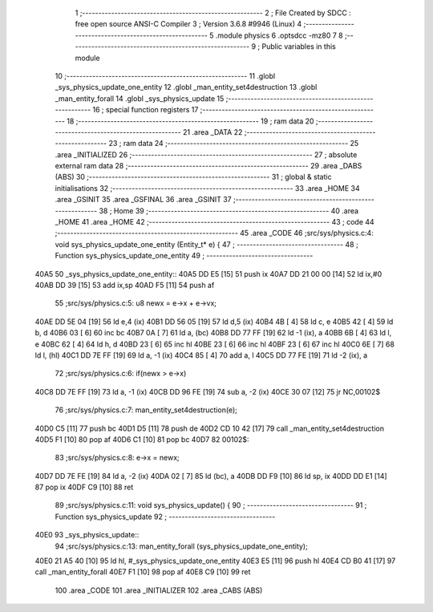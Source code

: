                               1 ;--------------------------------------------------------
                              2 ; File Created by SDCC : free open source ANSI-C Compiler
                              3 ; Version 3.6.8 #9946 (Linux)
                              4 ;--------------------------------------------------------
                              5 	.module physics
                              6 	.optsdcc -mz80
                              7 	
                              8 ;--------------------------------------------------------
                              9 ; Public variables in this module
                             10 ;--------------------------------------------------------
                             11 	.globl _sys_physics_update_one_entity
                             12 	.globl _man_entity_set4destruction
                             13 	.globl _man_entity_forall
                             14 	.globl _sys_physics_update
                             15 ;--------------------------------------------------------
                             16 ; special function registers
                             17 ;--------------------------------------------------------
                             18 ;--------------------------------------------------------
                             19 ; ram data
                             20 ;--------------------------------------------------------
                             21 	.area _DATA
                             22 ;--------------------------------------------------------
                             23 ; ram data
                             24 ;--------------------------------------------------------
                             25 	.area _INITIALIZED
                             26 ;--------------------------------------------------------
                             27 ; absolute external ram data
                             28 ;--------------------------------------------------------
                             29 	.area _DABS (ABS)
                             30 ;--------------------------------------------------------
                             31 ; global & static initialisations
                             32 ;--------------------------------------------------------
                             33 	.area _HOME
                             34 	.area _GSINIT
                             35 	.area _GSFINAL
                             36 	.area _GSINIT
                             37 ;--------------------------------------------------------
                             38 ; Home
                             39 ;--------------------------------------------------------
                             40 	.area _HOME
                             41 	.area _HOME
                             42 ;--------------------------------------------------------
                             43 ; code
                             44 ;--------------------------------------------------------
                             45 	.area _CODE
                             46 ;src/sys/physics.c:4: void sys_physics_update_one_entity (Entity_t* e) {
                             47 ;	---------------------------------
                             48 ; Function sys_physics_update_one_entity
                             49 ; ---------------------------------
   40A5                      50 _sys_physics_update_one_entity::
   40A5 DD E5         [15]   51 	push	ix
   40A7 DD 21 00 00   [14]   52 	ld	ix,#0
   40AB DD 39         [15]   53 	add	ix,sp
   40AD F5            [11]   54 	push	af
                             55 ;src/sys/physics.c:5: u8 newx = e->x + e->vx;
   40AE DD 5E 04      [19]   56 	ld	e,4 (ix)
   40B1 DD 56 05      [19]   57 	ld	d,5 (ix)
   40B4 4B            [ 4]   58 	ld	c, e
   40B5 42            [ 4]   59 	ld	b, d
   40B6 03            [ 6]   60 	inc	bc
   40B7 0A            [ 7]   61 	ld	a, (bc)
   40B8 DD 77 FF      [19]   62 	ld	-1 (ix), a
   40BB 6B            [ 4]   63 	ld	l, e
   40BC 62            [ 4]   64 	ld	h, d
   40BD 23            [ 6]   65 	inc	hl
   40BE 23            [ 6]   66 	inc	hl
   40BF 23            [ 6]   67 	inc	hl
   40C0 6E            [ 7]   68 	ld	l, (hl)
   40C1 DD 7E FF      [19]   69 	ld	a, -1 (ix)
   40C4 85            [ 4]   70 	add	a, l
   40C5 DD 77 FE      [19]   71 	ld	-2 (ix), a
                             72 ;src/sys/physics.c:6: if(newx > e->x) 
   40C8 DD 7E FF      [19]   73 	ld	a, -1 (ix)
   40CB DD 96 FE      [19]   74 	sub	a, -2 (ix)
   40CE 30 07         [12]   75 	jr	NC,00102$
                             76 ;src/sys/physics.c:7: man_entity_set4destruction(e);
   40D0 C5            [11]   77 	push	bc
   40D1 D5            [11]   78 	push	de
   40D2 CD 10 42      [17]   79 	call	_man_entity_set4destruction
   40D5 F1            [10]   80 	pop	af
   40D6 C1            [10]   81 	pop	bc
   40D7                      82 00102$:
                             83 ;src/sys/physics.c:8: e->x = newx;
   40D7 DD 7E FE      [19]   84 	ld	a, -2 (ix)
   40DA 02            [ 7]   85 	ld	(bc), a
   40DB DD F9         [10]   86 	ld	sp, ix
   40DD DD E1         [14]   87 	pop	ix
   40DF C9            [10]   88 	ret
                             89 ;src/sys/physics.c:11: void sys_physics_update() {
                             90 ;	---------------------------------
                             91 ; Function sys_physics_update
                             92 ; ---------------------------------
   40E0                      93 _sys_physics_update::
                             94 ;src/sys/physics.c:13: man_entity_forall (sys_physics_update_one_entity);
   40E0 21 A5 40      [10]   95 	ld	hl, #_sys_physics_update_one_entity
   40E3 E5            [11]   96 	push	hl
   40E4 CD B0 41      [17]   97 	call	_man_entity_forall
   40E7 F1            [10]   98 	pop	af
   40E8 C9            [10]   99 	ret
                            100 	.area _CODE
                            101 	.area _INITIALIZER
                            102 	.area _CABS (ABS)
